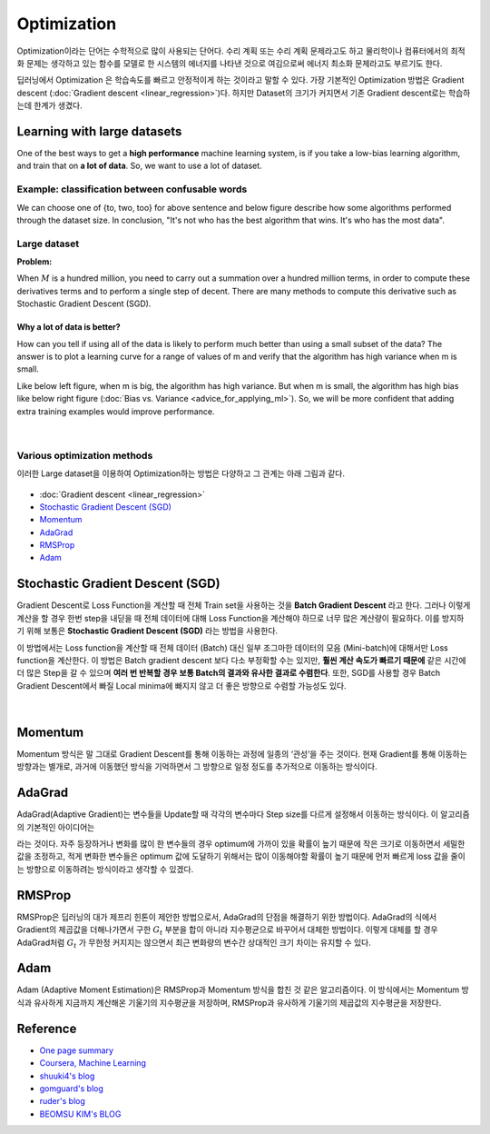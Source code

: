 ============
Optimization
============

Optimization이라는 단어는 수학적으로 많이 사용되는 단어다. 수리 계획 또는 수리 계획 문제라고도 하고 물리학이나 컴퓨터에서의 최적화 문제는 생각하고 있는 함수를 모델로 한 시스템의 에너지를 나타낸 것으로 여김으로써 에너지 최소화 문제라고도 부르기도 한다. 

딥러닝에서 Optimization 은 학습속도를 빠르고 안정적이게 하는 것이라고 말할 수 있다. 가장 기본적인 Optimization 방법은 Gradient descent (:doc:`Gradient descent <linear_regression>`)다. 하지만 Dataset의 크기가 커지면서 기존 Gradient descent로는 학습하는데 한계가 생겼다.

Learning with large datasets
=============================

One of the best ways to get a **high performance** machine learning system, is if you take a low-bias learning algorithm, and train that on **a lot of data**. So, we want to use a lot of dataset.

Example: classification between confusable words
*************************************************

.. rst-class:: centered

  For breakfast I ate _____ eggs.

We can choose one of {to, two, too} for above sentence and below figure describe how some algorithms performed through the dataset size. In conclusion, "It's not who has the best algorithm that wins. It's who has the most data".

.. figure:: img/optimization/dataset_importance.png
  :align: center
  :scale: 60%


Large dataset
*************

**Problem:**

When :math:`M` is a hundred million, you need to carry out a summation over a hundred million terms, in order to compute these derivatives terms and to perform a single step of decent. There are many methods to compute this derivative such as Stochastic Gradient Descent (SGD).

.. rst-class:: centered

  :math:`\theta_j := \theta_j - \alpha \frac{1}{m} \sum_{i=1}^{m} (h_\theta (x^{(i)}) - y^{(i)}) x_j^{(i)}`

----------------------------
Why a lot of data is better?
----------------------------

How can you tell if using all of the data is likely to perform much better than using a small subset of the data? The answer is to plot a learning curve for a range of values of m and verify that the algorithm has high variance when m is small.

Like below left figure, when m is big, the algorithm has high variance. But when m is small, the algorithm has high bias like below right figure (:doc:`Bias vs. Variance <advice_for_applying_ml>`). So, we will be more confident that adding extra training examples would improve performance.

.. figure:: img/optimization/why_a_lot_of_data_is_better.png
  :align: center
  :scale: 80%
  
.. toggle-header::
    :header: **Check: Advantage of large dataset**
    
    |
    Suppose you are facing a supervised learning problem and have a very large dataset (m = 100,000,000). How can you tell if using all of the data is likely to perform much better than using a small subset of the data (say m = 1,000)?

    \[　\] There is no need to verify this; using a larger dataset always gives much better performance.

    \[　\] Plot :math:`J_\text{train}(\theta)` as a function of the number of iterations of the optimization algorithm (such as gradient descent).

    \[　\] Plot a learning curve (:math:`J_\text{train}(\theta)` and :math:`J_\text{CV}(\theta),` plotted as a function of m) for some range of values of m (say up to m = 1,000) and verify that the algorithm has bias when m is small.

    \[　\] Plot a learning curve for a range of values of m and verify that the algorithm has high variance when m is small.

|

Various optimization methods
*****************************

이러한 Large dataset을 이용하여 Optimization하는 방법은 다양하고 그 관계는 아래 그림과 같다.

.. figure:: img/optimization/optimization_overview.png
  :align: center
  :scale: 40%

.. figure:: img/optimization/optimization_eq.png
  :align: center
  :scale: 20%

* :doc:`Gradient descent <linear_regression>`
* `Stochastic Gradient Descent (SGD)`_
* `Momentum`_
* `AdaGrad`_
* `RMSProp`_
* `Adam`_


Stochastic Gradient Descent (SGD)
=================================

Gradient Descent로 Loss Function을 계산할 때 전체 Train set을 사용하는 것을 **Batch Gradient Descent** 라고 한다. 그러나 이렇게 계산을 할 경우 한번 step을 내딛을 때 전체 데이터에 대해 Loss Function을 계산해야 하므로 너무 많은 계산량이 필요하다. 이를 방지하기 위해 보통은 **Stochastic Gradient Descent (SGD)** 라는 방법을 사용한다.

이 방법에서는 Loss function을 계산할 때 전체 데이터 (Batch) 대신 일부 조그마한 데이터의 모음 (Mini-batch)에 대해서만 Loss function을 계산한다. 이 방법은 Batch gradient descent 보다 다소 부정확할 수는 있지만, **훨씬 계산 속도가 빠르기 때문에** 같은 시간에 더 많은 Step을 갈 수 있으며 **여러 번 반복할 경우 보통 Batch의 결과와 유사한 결과로 수렴한다**. 또한, SGD를 사용할 경우 Batch Gradient Descent에서 빠질 Local minima에 빠지지 않고 더 좋은 방향으로 수렴할 가능성도 있다.

.. figure:: img/optimization/bgd_vs_sgd.png
  :align: center
  :scale: 60%

.. toggle-header::
    :header: **Check: Stochastic Gradient Descent (SGD)**
    
    |
    Which of the following statements about stochastic gradient descent are true? Check all that apply.

    \[　\] When the training set size m is very large, stochastic gradient descent can be much faster than gradient descent.

    \[　\] The cost function :math:`J_\text{train}(\theta) = \frac{1}{2m}\sum_{i=1}^m (h_\theta(x^{(i)}) - y^{(i)})^2` should go down with every iteration of batch gradient descent (assuming a well-tuned learning rate \alphaα) but not necessarily with stochastic gradient descent.

    \[　\] Stochastic gradient descent is applicable only to linear regression but not to other models (such as logistic regression or neural networks).

    \[　\] Before beginning the main loop of stochastic gradient descent, it is a good idea to "shuffle" your training data into a random order.

|

Momentum
========

Momentum 방식은 말 그대로 Gradient Descent를 통해 이동하는 과정에 일종의 ‘관성’을 주는 것이다. 현재 Gradient를 통해 이동하는 방향과는 별개로, 과거에 이동했던 방식을 기억하면서 그 방향으로 일정 정도를 추가적으로 이동하는 방식이다.

.. rst-class:: centered

    :math:`v_t = \gamma v_{t-1} + \eta \nabla_{\theta}J(\theta)`


AdaGrad 
=======

AdaGrad(Adaptive Gradient)는 변수들을 Update할 때 각각의 변수마다 Step size를 다르게 설정해서 이동하는 방식이다. 이 알고리즘의 기본적인 아이디어는

.. rst-class:: centered

    *‘지금까지 많이 변화하지 않은 변수들은 Step size를 크게 하고, 지금까지 많이 변화했던 변수들은 Step size를 작게 하자’*

라는 것이다. 자주 등장하거나 변화를 많이 한 변수들의 경우 optimum에 가까이 있을 확률이 높기 때문에 작은 크기로 이동하면서 세밀한 값을 조정하고, 적게 변화한 변수들은 optimum 값에 도달하기 위해서는 많이 이동해야할 확률이 높기 때문에 먼저 빠르게 loss 값을 줄이는 방향으로 이동하려는 방식이라고 생각할 수 있겠다.

.. rst-class:: centered

    :math:`G_{t} = G_{t-1} + (\nabla_{\theta}J(\theta_t))^2`

    :math:`\theta_{t+1} = \theta_t - \frac{\eta}{\sqrt{G_t + \epsilon}} \cdot \nabla_{\theta}J(\theta_t)`


RMSProp
=======

RMSProp은 딥러닝의 대가 제프리 힌톤이 제안한 방법으로서, AdaGrad의 단점을 해결하기 위한 방법이다. AdaGrad의 식에서 Gradient의 제곱값을 더해나가면서 구한 :math:`G_t` 부분을 합이 아니라 지수평균으로 바꾸어서 대체한 방법이다. 이렇게 대체를 할 경우 AdaGrad처럼 :math:`G_t` 가 무한정 커지지는 않으면서 최근 변화량의 변수간 상대적인 크기 차이는 유지할 수 있다.


.. rst-class:: centered

    :math:`G = \gamma G + (1-\gamma)(\nabla_{\theta}J(\theta_t))^2`

    :math:`\theta = \theta - \frac{\eta}{\sqrt{G + \epsilon}} \cdot \nabla_{\theta}J(\theta_t)`


Adam
=====

Adam (Adaptive Moment Estimation)은 RMSProp과 Momentum 방식을 합친 것 같은 알고리즘이다. 이 방식에서는 Momentum 방식과 유사하게 지금까지 계산해온 기울기의 지수평균을 저장하며, RMSProp과 유사하게 기울기의 제곱값의 지수평균을 저장한다.

.. rst-class:: centered

    :math:`m_t = \beta_1 m_{t-1} + (1-\beta_1)\nabla_\theta J(\theta)`

    :math:`v_t = \beta_2 v_{t-1} + (1-\beta_2)(\nabla_\theta J(\theta))^2`


Reference
==========

* `One page summary <https://docs.google.com/document/d/1qNFSVIP2z0CJikiZgzJwbSIPCFe0lAntxxfcE2ypsg4/edit?usp=sharing>`_
* `Coursera, Machine Learning <https://www.coursera.org/learn/machine-learning>`_
* `shuuki4's blog <http://shuuki4.github.io/deep%20learning/2016/05/20/Gradient-Descent-Algorithm-Overview.html>`_
* `gomguard's blog <https://gomguard.tistory.com/187>`_
* `ruder's blog <http://ruder.io/optimizing-gradient-descent/index.html>`_
* `BEOMSU KIM's BLOG <http://shuuki4.github.io/deep%20learning/2016/05/20/Gradient-Descent-Algorithm-Overview.html>`_
